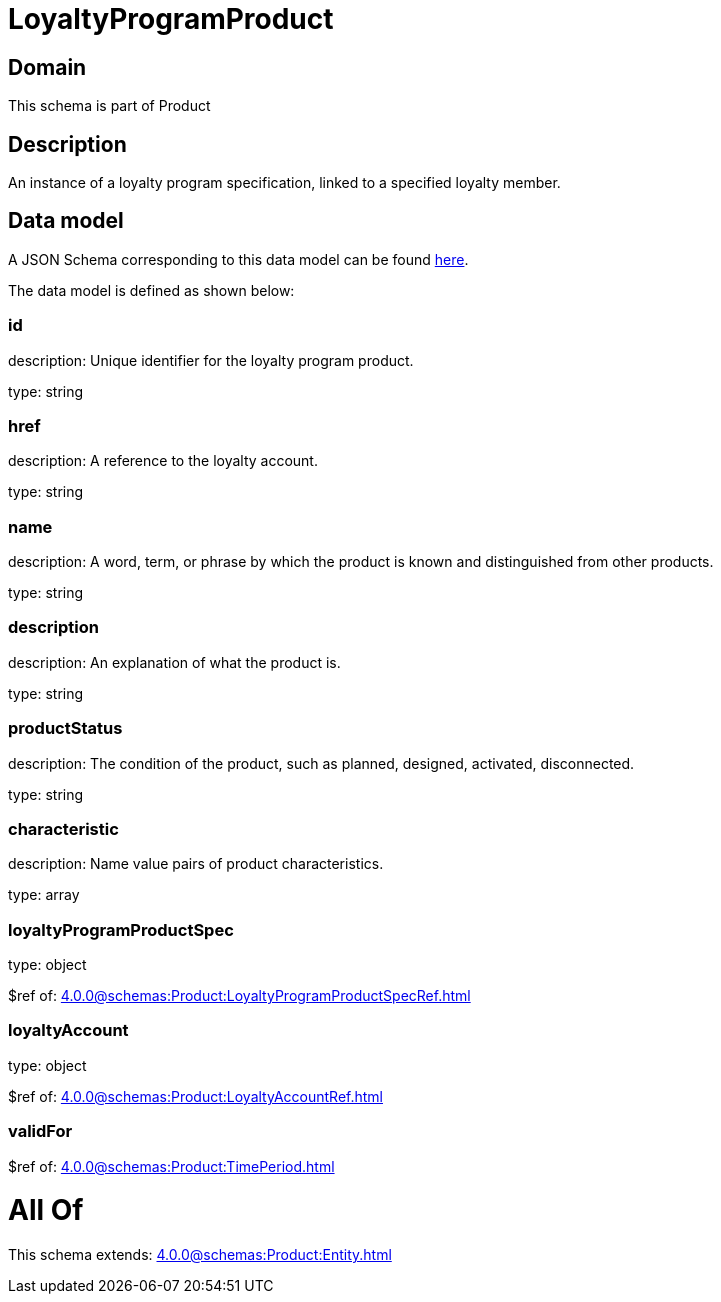 = LoyaltyProgramProduct

[#domain]
== Domain

This schema is part of Product

[#description]
== Description

An instance of a loyalty program specification, linked to a specified loyalty member.


[#data_model]
== Data model

A JSON Schema corresponding to this data model can be found https://tmforum.org[here].

The data model is defined as shown below:


=== id
description: Unique identifier for the loyalty program product.

type: string


=== href
description: A reference to the loyalty account.

type: string


=== name
description: A word, term, or phrase by which the product is known and distinguished from other products.

type: string


=== description
description: An explanation of what the product is.

type: string


=== productStatus
description: The condition of the product, such as planned, designed, activated, disconnected.

type: string


=== characteristic
description: Name value pairs of product characteristics.

type: array


=== loyaltyProgramProductSpec
type: object

$ref of: xref:4.0.0@schemas:Product:LoyaltyProgramProductSpecRef.adoc[]


=== loyaltyAccount
type: object

$ref of: xref:4.0.0@schemas:Product:LoyaltyAccountRef.adoc[]


=== validFor
$ref of: xref:4.0.0@schemas:Product:TimePeriod.adoc[]


= All Of 
This schema extends: xref:4.0.0@schemas:Product:Entity.adoc[]
